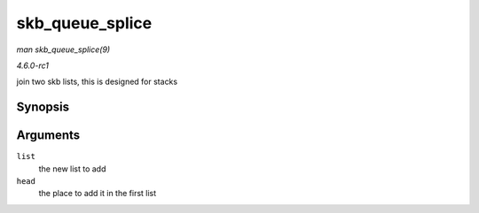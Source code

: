 
.. _API-skb-queue-splice:

================
skb_queue_splice
================

*man skb_queue_splice(9)*

*4.6.0-rc1*

join two skb lists, this is designed for stacks


Synopsis
========

.. c:function:: void skb_queue_splice( const struct sk_buff_head * list, struct sk_buff_head * head )

Arguments
=========

``list``
    the new list to add

``head``
    the place to add it in the first list
